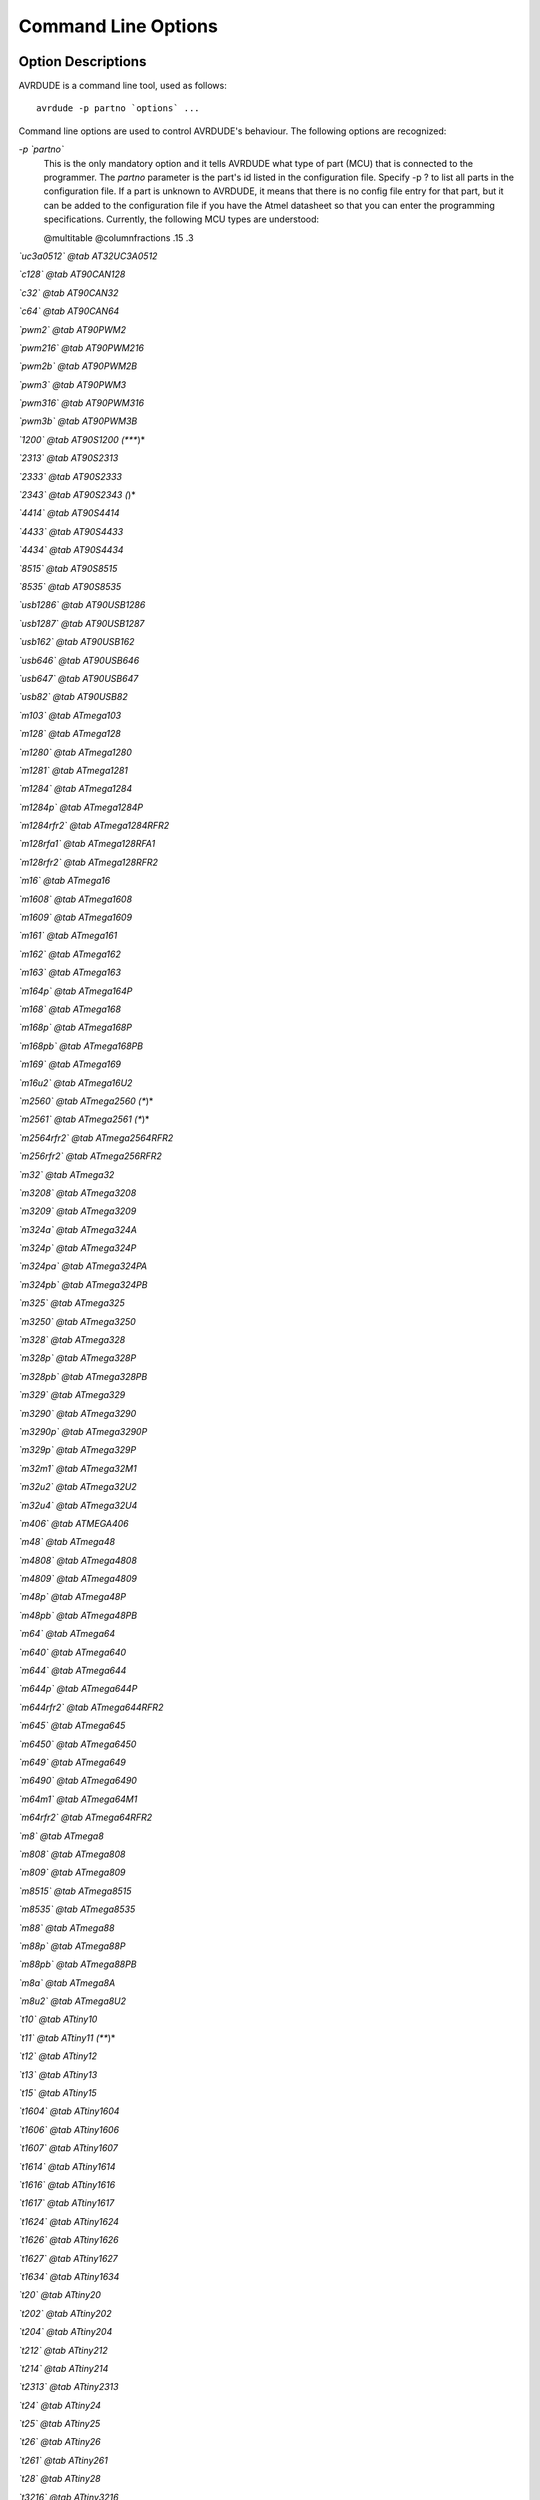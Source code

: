 .. _Command_Line_Options:

********************
Command Line Options
********************

.. index:: options

.. _Option_Descriptions:

Option Descriptions
===================

AVRDUDE is a command line tool, used as follows:


::

  avrdude -p partno `options` ...
  

Command line options are used to control AVRDUDE's behaviour.  The
following options are recognized:



*-p `partno`*
  This is the only mandatory option and it tells AVRDUDE what type of part
  (MCU) that is connected to the programmer.  The `partno` parameter
  is the part's id listed in the configuration file.  Specify -p ? to list
  all parts in the configuration file.  If a part is unknown
  to AVRDUDE, it means that there is no config file entry for that part,
  but it can be added to the configuration file if you have the Atmel
  datasheet so that you can enter the programming specifications.
  Currently, the following MCU types are understood:

  @multitable @columnfractions .15 .3

*`uc3a0512` @tab AT32UC3A0512*

*`c128` @tab AT90CAN128*

*`c32` @tab AT90CAN32*

*`c64` @tab AT90CAN64*

*`pwm2` @tab AT90PWM2*

*`pwm216` @tab AT90PWM216*

*`pwm2b` @tab AT90PWM2B*

*`pwm3` @tab AT90PWM3*

*`pwm316` @tab AT90PWM316*

*`pwm3b` @tab AT90PWM3B*

*`1200` @tab AT90S1200 (****)*

*`2313` @tab AT90S2313*

*`2333` @tab AT90S2333*

*`2343` @tab AT90S2343 (*)*

*`4414` @tab AT90S4414*

*`4433` @tab AT90S4433*

*`4434` @tab AT90S4434*

*`8515` @tab AT90S8515*

*`8535` @tab AT90S8535*

*`usb1286` @tab AT90USB1286*

*`usb1287` @tab AT90USB1287*

*`usb162` @tab AT90USB162*

*`usb646` @tab AT90USB646*

*`usb647` @tab AT90USB647*

*`usb82` @tab AT90USB82*

*`m103` @tab ATmega103*

*`m128` @tab ATmega128*

*`m1280` @tab ATmega1280*

*`m1281` @tab ATmega1281*

*`m1284` @tab ATmega1284*

*`m1284p` @tab ATmega1284P*

*`m1284rfr2` @tab ATmega1284RFR2*

*`m128rfa1` @tab ATmega128RFA1*

*`m128rfr2` @tab ATmega128RFR2*

*`m16` @tab ATmega16*

*`m1608` @tab ATmega1608*

*`m1609` @tab ATmega1609*

*`m161` @tab ATmega161*

*`m162` @tab ATmega162*

*`m163` @tab ATmega163*

*`m164p` @tab ATmega164P*

*`m168` @tab ATmega168*

*`m168p` @tab ATmega168P*

*`m168pb` @tab ATmega168PB*

*`m169` @tab ATmega169*

*`m16u2` @tab ATmega16U2*

*`m2560` @tab ATmega2560 (**)*

*`m2561` @tab ATmega2561 (**)*

*`m2564rfr2` @tab ATmega2564RFR2*

*`m256rfr2` @tab ATmega256RFR2*

*`m32` @tab ATmega32*

*`m3208` @tab ATmega3208*

*`m3209` @tab ATmega3209*

*`m324a` @tab ATmega324A*

*`m324p` @tab ATmega324P*

*`m324pa` @tab ATmega324PA*

*`m324pb` @tab ATmega324PB*

*`m325` @tab ATmega325*

*`m3250` @tab ATmega3250*

*`m328` @tab ATmega328*

*`m328p` @tab ATmega328P*

*`m328pb` @tab ATmega328PB*

*`m329` @tab ATmega329*

*`m3290` @tab ATmega3290*

*`m3290p` @tab ATmega3290P*

*`m329p` @tab ATmega329P*

*`m32m1` @tab ATmega32M1*

*`m32u2` @tab ATmega32U2*

*`m32u4` @tab ATmega32U4*

*`m406` @tab ATMEGA406*

*`m48` @tab ATmega48*

*`m4808` @tab ATmega4808*

*`m4809` @tab ATmega4809*

*`m48p` @tab ATmega48P*

*`m48pb` @tab ATmega48PB*

*`m64` @tab ATmega64*

*`m640` @tab ATmega640*

*`m644` @tab ATmega644*

*`m644p` @tab ATmega644P*

*`m644rfr2` @tab ATmega644RFR2*

*`m645` @tab ATmega645*

*`m6450` @tab ATmega6450*

*`m649` @tab ATmega649*

*`m6490` @tab ATmega6490*

*`m64m1` @tab ATmega64M1*

*`m64rfr2` @tab ATmega64RFR2*

*`m8` @tab ATmega8*

*`m808` @tab ATmega808*

*`m809` @tab ATmega809*

*`m8515` @tab ATmega8515*

*`m8535` @tab ATmega8535*

*`m88` @tab ATmega88*

*`m88p` @tab ATmega88P*

*`m88pb` @tab ATmega88PB*

*`m8a` @tab ATmega8A*

*`m8u2` @tab ATmega8U2*

*`t10` @tab ATtiny10*

*`t11` @tab ATtiny11 (***)*

*`t12` @tab ATtiny12*

*`t13` @tab ATtiny13*

*`t15` @tab ATtiny15*

*`t1604` @tab ATtiny1604*

*`t1606` @tab ATtiny1606*

*`t1607` @tab ATtiny1607*

*`t1614` @tab ATtiny1614*

*`t1616` @tab ATtiny1616*

*`t1617` @tab ATtiny1617*

*`t1624` @tab ATtiny1624*

*`t1626` @tab ATtiny1626*

*`t1627` @tab ATtiny1627*

*`t1634` @tab ATtiny1634*

*`t20` @tab ATtiny20*

*`t202` @tab ATtiny202*

*`t204` @tab ATtiny204*

*`t212` @tab ATtiny212*

*`t214` @tab ATtiny214*

*`t2313` @tab ATtiny2313*

*`t24` @tab ATtiny24*

*`t25` @tab ATtiny25*

*`t26` @tab ATtiny26*

*`t261` @tab ATtiny261*

*`t28` @tab ATtiny28*

*`t3216` @tab ATtiny3216*

*`t3217` @tab ATtiny3217*

*`t4` @tab ATtiny4*

*`t40` @tab ATtiny40*

*`t402` @tab ATtiny402*

*`t404` @tab ATtiny404*

*`t406` @tab ATtiny406*

*`t412` @tab ATtiny412*

*`t414` @tab ATtiny414*

*`t416` @tab ATtiny416*

*`t417` @tab ATtiny417*

*`t424` @tab ATtiny424*

*`t426` @tab ATtiny426*

*`t427` @tab ATtiny427*

*`t4313` @tab ATtiny4313*

*`t43u` @tab ATtiny43u*

*`t44` @tab ATtiny44*

*`t441` @tab ATtiny441*

*`t45` @tab ATtiny45*

*`t461` @tab ATtiny461*

*`t5` @tab ATtiny5*

*`t804` @tab ATtiny804*

*`t806` @tab ATtiny806*

*`t807` @tab ATtiny807*

*`t814` @tab ATtiny814*

*`t816` @tab ATtiny816*

*`t817` @tab ATtiny817*

*`t824` @tab ATtiny824*

*`t826` @tab ATtiny826*

*`t827` @tab ATtiny827*

*`t84` @tab ATtiny84*

*`t841` @tab ATtiny841*

*`t85` @tab ATtiny85*

*`t861` @tab ATtiny861*

*`t88` @tab ATtiny88*

*`t9` @tab ATtiny9*

*`x128a1` @tab ATxmega128A1*

*`x128a1d` @tab ATxmega128A1revD*

*`x128a1u` @tab ATxmega128A1U*

*`x128a3` @tab ATxmega128A3*

*`x128a3u` @tab ATxmega128A3U*

*`x128a4` @tab ATxmega128A4*

*`x128a4u` @tab ATxmega128A4U*

*`x128b1` @tab ATxmega128B1*

*`x128b3` @tab ATxmega128B3*

*`x128c3` @tab ATxmega128C3*

*`x128d3` @tab ATxmega128D3*

*`x128d4` @tab ATxmega128D4*

*`x16a4` @tab ATxmega16A4*

*`x16a4u` @tab ATxmega16A4U*

*`x16c4` @tab ATxmega16C4*

*`x16d4` @tab ATxmega16D4*

*`x16e5` @tab ATxmega16E5*

*`x192a1` @tab ATxmega192A1*

*`x192a3` @tab ATxmega192A3*

*`x192a3u` @tab ATxmega192A3U*

*`x192c3` @tab ATxmega192C3*

*`x192d3` @tab ATxmega192D3*

*`x256a1` @tab ATxmega256A1*

*`x256a3` @tab ATxmega256A3*

*`x256a3b` @tab ATxmega256A3B*

*`x256a3bu` @tab ATxmega256A3BU*

*`x256a3u` @tab ATxmega256A3U*

*`x256c3` @tab ATxmega256C3*

*`x256d3` @tab ATxmega256D3*

*`x32a4` @tab ATxmega32A4*

*`x32a4u` @tab ATxmega32A4U*

*`x32c4` @tab ATxmega32C4*

*`x32d4` @tab ATxmega32D4*

*`x32e5` @tab ATxmega32E5*

*`x384c3` @tab ATxmega384C3*

*`x384d3` @tab ATxmega384D3*

*`x64a1` @tab ATxmega64A1*

*`x64a1u` @tab ATxmega64A1U*

*`x64a3` @tab ATxmega64A3*

*`x64a3u` @tab ATxmega64A3U*

*`x64a4` @tab ATxmega64A4*

*`x64a4u` @tab ATxmega64A4U*

*`x64b1` @tab ATxmega64B1*

*`x64b3` @tab ATxmega64B3*

*`x64c3` @tab ATxmega64C3*

*`x64d3` @tab ATxmega64D3*

*`x64d4` @tab ATxmega64D4*

*`x8e5` @tab ATxmega8E5*

*`avr128da28` @tab AVR128DA28*

*`avr128da32` @tab AVR128DA32*

*`avr128da48` @tab AVR128DA48*

*`avr128da64` @tab AVR128DA64*

*`avr128db28` @tab AVR128DB28*

*`avr128db32` @tab AVR128DB32*

*`avr128db48` @tab AVR128DB48*

*`avr128db64` @tab AVR128DB64*

*`avr32da28` @tab AVR32DA28*

*`avr32da32` @tab AVR32DA32*

*`avr32da48` @tab AVR32DA48*

*`avr32db28` @tab AVR32DB28*

*`avr32db32` @tab AVR32DB32*

*`avr32db48` @tab AVR32DB48*

*`avr64da28` @tab AVR64DA28*

*`avr64da32` @tab AVR64DA32*

*`avr64da48` @tab AVR64DA48*

*`avr64da64` @tab AVR64DA64*

*`avr64db28` @tab AVR64DB28*

*`avr64db32` @tab AVR64DB32*

*`avr64db48` @tab AVR64DB48*

*`avr64db64` @tab AVR64DB64*

*`ucr2` @tab deprecated,*

*`lgt8fx168p` @tab LGT8FX168P*

*`lgt8fx328p` @tab LGT8FX328P*

*`lgt8fx88p` @tab LGT8FX88P*
  @end multitable

  (*)   The AT90S2323 and ATtiny22 use the same algorithm.

  (**)  Flash addressing above 128 KB is not supported by all
  programming hardware.  Known to work are jtag2, stk500v2,
  and bit-bang programmers.

  (***)
  The ATtiny11 can only be
  programmed in high-voltage serial mode.

  (****)
  The ISP programming protocol of the AT90S1200 differs in subtle ways
  from that of other AVRs.  Thus, not all programmers support this
  device.  Known to work are all direct bitbang programmers, and all
  programmers talking the STK500v2 protocol.


*-b `baudrate`*
  Override the RS-232 connection baud rate specified in the respective
  programmer's entry of the configuration file.


*-B `bitclock`*
  Specify the bit clock period for the JTAG interface or the ISP clock (JTAG ICE only).
  The value is a floating-point number in microseconds.
  Alternatively, the value might be suffixed with "Hz", "kHz", or "MHz",
  in order to specify the bit clock frequency, rather than a period.
  The default value of the JTAG ICE results in about 1 microsecond bit
  clock period, suitable for target MCUs running at 4 MHz clock and
  above.
  Unlike certain parameters in the STK500, the JTAG ICE resets all its
  parameters to default values when the programming software signs
  off from the ICE, so for MCUs running at lower clock speeds, this
  parameter must be specified on the command-line.
  It can also be set in the configuration file by using the 'default_bitclock'
  keyword.


*-c `programmer-id`*
  Specify the programmer to be used.  AVRDUDE knows about several common
  programmers.  Use this option to specify which one to use.  The
  `programmer-id` parameter is the programmer's id listed in the
  configuration file.  Specify -c ? to list all programmers in the
  configuration file.  If you have a programmer that is unknown to
  AVRDUDE, and the programmer is controlled via the PC parallel port,
  there's a good chance that it can be easily added to the configuration
  file without any code changes to AVRDUDE.  Simply copy an existing entry
  and change the pin definitions to match that of the unknown programmer.
  Currently, the following programmer ids are understood and supported:

  @multitable @columnfractions .2 .6

*`2232HIO` @tab FT2232H based generic programmer*

*`4232h` @tab FT4232H based generic programmer*

*`arduino` @tab Arduino*

*`arduino-ft232r` @tab Arduino: FT232R connected to ISP*

*`atmelice` @tab Atmel-ICE (ARM/AVR) in JTAG mode*

*`atmelice_dw` @tab Atmel-ICE (ARM/AVR) in debugWIRE mode*

*`atmelice_isp` @tab Atmel-ICE (ARM/AVR) in ISP mode*

*`atmelice_pdi` @tab Atmel-ICE (ARM/AVR) in PDI mode*

*`atmelice_updi` @tab Atmel-ICE (ARM/AVR) in UPDI mode*

*`avr109` @tab Atmel AppNote AVR109 Boot Loader*

*`avr910` @tab Atmel Low Cost Serial Programmer*

*`avr911` @tab Atmel AppNote AVR911 AVROSP*

*`avrftdi` @tab FT2232D based generic programmer*

*`avrisp` @tab Atmel AVR ISP*

*`avrisp2` @tab Atmel AVR ISP mkII*

*`avrispmkII` @tab Atmel AVR ISP mkII*

*`avrispv2` @tab Atmel AVR ISP V2*

*`buspirate` @tab The Bus Pirate*

*`buspirate_bb` @tab The Bus Pirate (bitbang interface, supports TPI)*

*`butterfly` @tab Atmel Butterfly Development Board*

*`butterfly_mk` @tab Mikrokopter.de Butterfly*

*`bwmega` @tab BitWizard ftdi_atmega builtin programmer*

*`C232HM` @tab FT232H based module from FTDI and Glyn.com.au*

*`c2n232i` @tab serial port banging, reset=dtr sck=!rts mosi=!txd miso=!cts*

*`dasa` @tab serial port banging, reset=rts sck=dtr mosi=txd miso=cts*

*`dasa3` @tab serial port banging, reset=!dtr sck=rts mosi=txd miso=cts*

*`diecimila` @tab alias for arduino-ft232r*

*`dragon_dw` @tab Atmel AVR Dragon in debugWire mode*

*`dragon_hvsp` @tab Atmel AVR Dragon in HVSP mode*

*`dragon_isp` @tab Atmel AVR Dragon in ISP mode*

*`dragon_jtag` @tab Atmel AVR Dragon in JTAG mode*

*`dragon_pdi` @tab Atmel AVR Dragon in PDI mode*

*`dragon_pp` @tab Atmel AVR Dragon in PP mode*

*`ehajo-isp` @tab avr-isp-programmer from eHaJo,@**
  `http://www.eHaJo.de <http://www.eHaJo.de>`_

*`flip1` @tab FLIP USB DFU protocol version 1 (doc7618)*

*`flip2` @tab FLIP USB DFU protocol version 2 (AVR4023)*

*`ft232r` @tab FT232R Synchronous BitBang*

*`ft245r` @tab FT245R Synchronous BitBang*

*`iseavrprog` @tab USBtiny-based USB programmer, https://github.com/IowaScaledEngineering/ckt-avrp*

*`jtag1` @tab Atmel JTAG ICE (mkI)*

*`jtag1slow` @tab Atmel JTAG ICE (mkI)*

*`jtag2` @tab Atmel JTAG ICE mkII*

*`jtag2avr32` @tab Atmel JTAG ICE mkII im AVR32 mode*

*`jtag2dw` @tab Atmel JTAG ICE mkII in debugWire mode*

*`jtag2fast` @tab Atmel JTAG ICE mkII*

*`jtag2isp` @tab Atmel JTAG ICE mkII in ISP mode*

*`jtag2pdi` @tab Atmel JTAG ICE mkII PDI mode*

*`jtag2slow` @tab Atmel JTAG ICE mkII*

*`jtag2updi` @tab JTAGv2 to UPDI bridge*

*`jtag3` @tab Atmel AVR JTAGICE3 in JTAG mode*

*`jtag3dw` @tab Atmel AVR JTAGICE3 in debugWIRE mode*

*`jtag3isp` @tab Atmel AVR JTAGICE3 in ISP mode*

*`jtag3pdi` @tab Atmel AVR JTAGICE3 in PDI mode*

*`jtag3updi` @tab Atmel AVR JTAGICE3 in UPDI mode*

*`jtagkey` @tab Amontec JTAGKey, JTAGKey-Tiny and JTAGKey2*

*`jtagmkI` @tab Atmel JTAG ICE (mkI)*

*`jtagmkII` @tab Atmel JTAG ICE mkII*

*`jtagmkII_avr32` @tab Atmel JTAG ICE mkII im AVR32 mode*

*`lm3s811` @tab Luminary Micro LM3S811 Eval Board (Rev. A)*

*`mib510` @tab Crossbow MIB510 programming board*

*`micronucleus` @tab Micronucleus Bootloader*

*`mkbutterfly` @tab Mikrokopter.de Butterfly*

*`nibobee` @tab NIBObee*

*`o-link` @tab O-Link, OpenJTAG from www.100ask.net*

*`openmoko` @tab Openmoko debug board (v3)*

*`pavr` @tab Jason Kyle's pAVR Serial Programmer*

*`pickit2` @tab MicroChip's PICkit2 Programmer*

*`pickit4_isp` @tab MPLAB(R) PICkit 4 in ISP mode*

*`pickit4_pdi` @tab MPLAB(R) PICkit 4 in PDI mode*

*`pickit4_updi` @tab MPLAB(R) PICkit 4 in UPDI mode*

*`pkobn_updi` @tab Curiosity nano (nEDBG) in UPDI mode*

*`ponyser` @tab design ponyprog serial, reset=!txd sck=rts mosi=dtr miso=cts*

*`powerdebugger` @tab Atmel PowerDebugger (ARM/AVR) in JTAG mode*

*`powerdebugger_dw` @tab Atmel PowerDebugger (ARM/AVR) in debugWire mode*

*`powerdebugger_isp` @tab Atmel PowerDebugger (ARM/AVR) in ISP mode*

*`powerdebugger_pdi` @tab Atmel PowerDebugger (ARM/AVR) in PDI mode*

*`powerdebugger_updi` @tab Atmel PowerDebugger (ARM/AVR) in UPDI mode*

*`serialupdi` @tab SerialUPDI*

*`siprog` @tab Lancos SI-Prog,@**
  `http://www.lancos.com/siprogsch.html <http://www.lancos.com/siprogsch.html>`_

*`snap_isp` @tab MPLAB(R) SNAP in ISP mode*

*`snap_pdi` @tab MPLAB(R) SNAP in PDI mode*

*`snap_updi` @tab MPLAB(R) SNAP in UPDI mode*

*`stk500` @tab Atmel STK500*

*`stk500hvsp` @tab Atmel STK500 V2 in high-voltage serial programming mode*

*`stk500pp` @tab Atmel STK500 V2 in parallel programming mode*

*`stk500v1` @tab Atmel STK500 Version 1.x firmware*

*`stk500v2` @tab Atmel STK500 Version 2.x firmware*

*`stk600` @tab Atmel STK600*

*`stk600hvsp` @tab Atmel STK600 in high-voltage serial programming mode*

*`stk600pp` @tab Atmel STK600 in parallel programming mode*

*`tc2030` @tab Tag-Connect TC2030*

*`ttl232r` @tab FTDI TTL232R-5V with ICSP adapter*

*`tumpa` @tab TIAO USB Multi-Protocol Adapter*

*`UM232H` @tab FT232H based module from FTDI and Glyn.com.au*

*`uncompatino` @tab uncompatino with all pairs of pins shorted*

*`usbasp` @tab USBasp,@**
  `http://www.fischl.de/usbasp/ <http://www.fischl.de/usbasp/>`_

*`usbasp-clone` @tab Any usbasp clone with correct VID/PID*

*`usbtiny` @tab USBtiny simple USB programmer, https://learn.adafruit.com/usbtinyisp*

*`wiring` @tab Wiring*

*`xbee` @tab XBee Series 2 Over-The-Air (XBeeBoot)*

*`xplainedmini` @tab Atmel AVR XplainedMini in ISP mode*

*`xplainedmini_dw` @tab Atmel AVR XplainedMini in debugWIRE mode*

*`xplainedmini_updi` @tab Atmel AVR XplainedMini in UPDI mode*

*`xplainedpro` @tab Atmel AVR XplainedPro in JTAG mode*

*`xplainedpro_updi` @tab Atmel AVR XplainedPro in UPDI mode*
  @end multitable


*-C `config-file`*
  Use the specified config file for configuration data.  This file
  contains all programmer and part definitions that AVRDUDE knows about.
  If not specified, AVRDUDE looks for the configuration file in the following
  two locations:



**
    `<directory from which application loaded>/../etc/avrdude.conf`


**
    `<directory from which application loaded>/avrdude.conf`


  If not found there, the lookup procedure becomes platform dependent. On FreeBSD
  and Linux, AVRDUDE looks at `/usr/local/etc/avrdude.conf`. See Appendix A
  for the method of searching on Windows.

  If `config-file` is written as `+filename`
  then this file is read after the system wide and user configuration 
  files. This can be used to add entries to the configuration
  without patching your system wide configuration file. It can be used 
  several times, the files are read in same order as given on the command 
  line.


*-D*
  Disable auto erase for flash.  When the -U option with flash memory is 
  specified, avrdude will perform a chip erase before starting any of the 
  programming operations, since it generally is a mistake to program the flash
  without performing an erase first.  This option disables that.
  Auto erase is not used for ATxmega devices as these devices can
  use page erase before writing each page so no explicit chip erase
  is required.
  Note however that any page not affected by the current operation
  will retain its previous contents.


*-e*
  Causes a chip erase to be executed.  This will reset the contents of the
  flash ROM and EEPROM to the value `0xff', and clear all lock bits.
  Except for ATxmega devices which can use page erase,
  it is basically a
  prerequisite command before the flash ROM can be reprogrammed again.
  The only exception would be if the new contents would exclusively cause
  bits to be programmed from the value `1' to `0'.  Note that in order
  to reprogram EERPOM cells, no explicit prior chip erase is required
  since the MCU provides an auto-erase cycle in that case before
  programming the cell.


*-E `exitspec`[,...]*
  By default, AVRDUDE leaves the parallel port in the same state at exit
  as it has been found at startup.  This option modifies the state of the
  `/RESET' and `Vcc' lines the parallel port is left at, according to
  the exitspec arguments provided, as follows:



*reset*
    The `/RESET' signal will be left activated at program exit, that is it
    will be held low, in order to keep the MCU in reset state afterwards.
    Note in particular that the programming algorithm for the AT90S1200
    device mandates that the `/RESET' signal is active before powering up
    the MCU, so in case an external power supply is used for this MCU type,
    a previous invocation of AVRDUDE with this option specified is one of
    the possible ways to guarantee this condition.


*noreset*
    The `/RESET' line will be deactivated at program exit, thus allowing the
    MCU target program to run while the programming hardware remains
    connected.


*vcc*
    This option will leave those parallel port pins active (i. e. high) that
    can be used to supply `Vcc' power to the MCU.


*novcc*
    This option will pull the `Vcc' pins of the parallel port down at
    program exit.


*d_high*
    This option will leave the 8 data pins on the parallel port active
    (i. e. high).


*d_low*
    This option will leave the 8 data pins on the parallel port inactive
    (i. e. low).


  Multiple `exitspec` arguments can be separated with commas.


*-F*
  Normally, AVRDUDE tries to verify that the device signature read from
  the part is reasonable before continuing.  Since it can happen from time
  to time that a device has a broken (erased or overwritten) device
  signature but is otherwise operating normally, this options is provided
  to override the check.
  Also, for programmers like the Atmel STK500 and STK600 which can
  adjust parameters local to the programming tool (independent of an
  actual connection to a target controller), this option can be used
  together with *-t* to continue in terminal mode.


*-i `delay`*
  For bitbang-type programmers, delay for approximately
  `delay`
  microseconds between each bit state change.
  If the host system is very fast, or the target runs off a slow clock
  (like a 32 kHz crystal, or the 128 kHz internal RC oscillator), this
  can become necessary to satisfy the requirement that the ISP clock
  frequency must not be higher than 1/4 of the CPU clock frequency.
  This is implemented as a spin-loop delay to allow even for very
  short delays.
  On Unix-style operating systems, the spin loop is initially calibrated
  against a system timer, so the number of microseconds might be rather
  realistic, assuming a constant system load while AVRDUDE is running.
  On Win32 operating systems, a preconfigured number of cycles per
  microsecond is assumed that might be off a bit for very fast or very
  slow machines.


*-l `logfile`*
  Use `logfile` rather than `stderr` for diagnostics output.
  Note that initial diagnostic messages (during option parsing) are still
  written to `stderr` anyway.


*-n*
  No-write - disables actually writing data to the MCU (useful for
  debugging AVRDUDE).


*-O*
  Perform a RC oscillator run-time calibration according to Atmel
  application note AVR053.
  This is only supported on the STK500v2, AVRISP mkII, and JTAG ICE mkII
  hardware.
  Note that the result will be stored in the EEPROM cell at address 0.


*-P `port`*
  Use port to identify the device to which the programmer is attached.
  Normally, the default parallel port is used, but if the programmer type
  normally connects to the serial port, the default serial port will be
  used. See Appendix A, Platform Dependent Information, to find out the
  default port names for your platform. If you need to use a different
  parallel or serial port, use this option to specify the alternate port name.

  On Win32 operating systems, the parallel ports are referred to as lpt1
  through lpt3, referring to the addresses 0x378, 0x278, and 0x3BC,
  respectively.  If the parallel port can be accessed through a different
  address, this address can be specified directly, using the common C
  language notation (i. e., hexadecimal values are prefixed by `0x`).

  For the JTAG ICE mkII, if AVRDUDE has been built with libusb support,
  `port` may alternatively be specified as
  `usb`[:`serialno`].  In that case, the JTAG ICE mkII will be
  looked up on USB.  If `serialno` is also specified, it will be
  matched against the serial number read from any JTAG ICE mkII found on
  USB.  The match is done after stripping any existing colons from the
  given serial number, and right-to-left, so only the least significant
  bytes from the serial number need to be given.
  For a trick how to find out the serial numbers of all JTAG ICEs
  attached to USB, see :ref:`Example_Command_Line_Invocations`.

  As the AVRISP mkII device can only be talked to over USB, the very
  same method of specifying the port is required there.

  For the USB programmer "AVR-Doper" running in HID mode, the port must
  be specified as `avrdoper`. Libhidapi support is required on Unix
  and Mac OS but not on Windows. For more information about AVR-Doper see
  `http://www.obdev.at/avrusb/avrdoper.html <http://www.obdev.at/avrusb/avrdoper.html>`_.

  For the USBtinyISP, which is a simplistic device not implementing
  serial numbers, multiple devices can be distinguished by their
  location in the USB hierarchy.
  See the respective
  :ref:`Troubleshooting` entry for examples.

  For the XBee programmer the target MCU is to be programmed wirelessly
  over a ZigBee mesh using the XBeeBoot bootloader.  The ZigBee 64-bit
  address for the target MCU's own XBee device must be supplied as a
  16-character hexadecimal value as a port prefix, followed by the
  @code{} character, and the serial device to connect to a second
  directly contactable XBee device associated with the same mesh (with
  a default baud rate of 9600).  This may look similar to:
  `0013a20000000001@/dev/tty.serial`.

  For diagnostic purposes, if the target MCU with an XBeeBoot
  bootloader is connected directly to the serial port, the
  64-bit address field can be omitted.  In this mode the
  default baud rate will be 19200.

  For programmers that attach to a serial port using some kind of
  higher level protocol (as opposed to bit-bang style programmers),
  `port` can be specified as `net`:`host`:`port`.
  In this case, instead of trying to open a local device, a TCP
  network connection to (TCP) `port` on `host`
  is established.
  Square brackets may be placed around `host` to improve
  readability for numeric IPv6 addresses (e.g.
  `net:[2001:db8::42]:1337`).
  The remote endpoint is assumed to be a terminal or console server
  that connects the network stream to a local serial port where the
  actual programmer has been attached to.
  The port is assumed to be properly configured, for example using a
  transparent 8-bit data connection without parity at 115200 Baud
  for a STK500.

  Note: The ability to handle IPv6 hostnames and addresses is limited to
  Posix systems (by now).


*-q*
  Disable (or quell) output of the progress bar while reading or writing
  to the device.  Specify it a second time for even quieter operation.


*-u*
  Disables the default behaviour of reading out the fuses three times before
  programming, then verifying at the end of programming that the fuses have not
  changed. If you want to change fuses you will need to specify this option,
  as avrdude will see the fuses have changed (even though you wanted to) and
  will change them back for your "safety". This option was designed to
  prevent cases of fuse bits magically changing (usually called *safemode*).

  If one of the configuration files contains a line

  `default_safemode = no;`

  safemode is disabled by default.
  The *-u* option's effect is negated in that case, i. e. it
  *enables* safemode.

  Safemode is always disabled for AVR32, Xmega and TPI devices.


*-s*
  Disable safemode prompting.  When safemode discovers that one or more
  fuse bits have unintentionally changed, it will prompt for
  confirmation regarding whether or not it should attempt to recover the
  fuse bit(s).  Specifying this flag disables the prompt and assumes
  that the fuse bit(s) should be recovered without asking for
  confirmation first.


*-t*
  Tells AVRDUDE to enter the interactive 'terminal' mode instead of up-
  or downloading files.  See below for a detailed description of the
  terminal mode.


*-U `memtype`:`op`:`filename`[:`format`]*
  Perform a memory operation.
  Multiple *-U* options can be specified in order to operate on
  multiple memories on the same command-line invocation.  The
  `memtype` field specifies the memory type to operate on. Use
  the *-v* option on the command line or the `part` command from
  terminal mode to display all the memory types supported by a particular
  device.
  Typically, a device's memory configuration at least contains
  the memory types
  `flash`
  and
  `eeprom`.
  All memory types currently known are:


*calibration*
    One or more bytes of RC oscillator calibration data.

*eeprom*
    The EEPROM of the device.

*efuse*
    The extended fuse byte.

*flash*
    The flash ROM of the device.

*fuse*
    The fuse byte in devices that have only a single fuse byte.

*hfuse*
    The high fuse byte.

*lfuse*
    The low fuse byte.

*lock*
    The lock byte.

*signature*
    The three device signature bytes (device ID).

*fuse*N**
    The fuse bytes of ATxmega devices, *N* is an integer number
    for each fuse supported by the device.

*application*
    The application flash area of ATxmega devices.

*apptable*
    The application table flash area of ATxmega devices.

*boot*
    The boot flash area of ATxmega devices.

*prodsig*
    The production signature (calibration) area of ATxmega devices.

*usersig*
    The user signature area of ATxmega devices.

  The `op` field specifies what operation to perform:



*r*
    read the specified device memory and write to the specified file


*w*
    read the specified file and write it to the specified device memory


*v*
    read the specified device memory and the specified file and perform a verify operation


  The `filename` field indicates the name of the file to read or
  write.  The `format` field is optional and contains the format of
  the file to read or write.  Possible values are:



*i*
    Intel Hex


*s*
    Motorola S-record


*r*
    raw binary; little-endian byte order, in the case of the flash ROM data


*e*
    ELF (Executable and Linkable Format), the final output file from the
    linker; currently only accepted as an input file


*m*
    immediate mode; actual byte values specified on the command line,
    separated by commas or spaces in place of the `filename` field of
    the *-U* option.  This is useful
    for programming fuse bytes without having to create a single-byte file
    or enter terminal mode.  If the number specified begins with `0x`,
    it is treated as a hex value.  If the number otherwise begins with a
    leading zero (`0`) it is treated as octal.  Otherwise, the value is
    treated as decimal.


*a*
    auto detect; valid for input only, and only if the input is not provided
    at stdin.


*d*
    decimal; this and the following formats are only valid on output.
    They generate one line of output for the respective memory section,
    forming a comma-separated list of the values.
    This can be particularly useful for subsequent processing, like for
    fuse bit settings.


*h*
    hexadecimal; each value will get the string *0x* prepended.


*o*
    octal; each value will get a *0*
    prepended unless it is less than 8 in which case it gets no prefix.


*b*
    binary; each value will get the string *0b* prepended.


  The default is to use auto detection for input files, and raw binary
  format for output files.

  Note that if `filename` contains a colon, the `format` field is
  no longer optional since the filename part following the colon would
  otherwise be misinterpreted as `format`.

  When reading any kind of flash memory area (including the various sub-areas
  in Xmega devices), the resulting output file will be truncated to not contain
  trailing 0xFF bytes which indicate unprogrammed (erased) memory.
  Thus, if the entire memory is unprogrammed, this will result in an output
  file that has no contents at all.

  As an abbreviation, the form `-U` `filename`
  is equivalent to specifying
  `-U` *flash:w:*`filename`*:a*.
  This will only work if `filename` does not have a colon in it.


*-v*
  Enable verbose output.
  More `-v` options increase verbosity level.


*-V*
  Disable automatic verify check when uploading data.


*-x `extended_param`*
  Pass `extended_param` to the chosen programmer implementation as
  an extended parameter.  The interpretation of the extended parameter
  depends on the programmer itself.  See below for a list of programmers
  accepting extended parameters.


@page

.. _Programmers_accepting_extended_parameters:

Programmers accepting extended parameters
=========================================



*JTAG ICE mkII/3*

*AVR Dragon*
  When using the JTAG ICE mkII/3 or AVR Dragon in JTAG mode, the
  following extended parameter is accepted:


*@samp{jtagchain=UB,UA,BB,BA}*
    Setup the JTAG scan chain for `UB` units before, `UA` units
    after, `BB` bits before, and `BA` bits after the target AVR,
    respectively.
    Each AVR unit within the chain shifts by 4 bits.
    Other JTAG units might require a different bit shift count.


*AVR910*
  The AVR910 programmer type accepts the following extended parameter:


*@samp{devcode=VALUE}*
    Override the device code selection by using `VALUE`
    as the device code.
    The programmer is not queried for the list of supported
    device codes, and the specified `VALUE`
    is not verified but used directly within the
    `T` command sent to the programmer.
    `VALUE` can be specified using the conventional number notation of the
    C programming language.

*@samp{no_blockmode}*
    Disables the default checking for block transfer capability.
    Use 
    @samp{no_blockmode} only if your @samp{AVR910} 
    programmer creates errors during initial sequence.


*BusPirate*
  The BusPirate programmer type accepts the following extended parameters:


*@samp{reset=cs,aux,aux2}*
    The default setup assumes the BusPirate's CS output pin connected to
    the RESET pin on AVR side. It is however possible to have multiple AVRs
    connected to the same BP with MISO, MOSI and SCK lines common for all of them.
    In such a case one AVR should have its RESET connected to BusPirate's
    *CS*
    pin, second AVR's RESET connected to BusPirate's
    *AUX*
    pin and if your BusPirate has an
    *AUX2*
    pin (only available on BusPirate version v1a with firmware 3.0 or newer)
    use that to activate RESET on the third AVR.

    It may be a good idea to decouple the BusPirate and the AVR's SPI buses from
    each other using a 3-state bus buffer. For example 74HC125 or 74HC244 are some
    good candidates with the latches driven by the appropriate reset pin (cs,
    aux or aux2). Otherwise the SPI traffic in one active circuit may interfere
    with programming the AVR in the other design.


*@samp{spifreq=`0..7`}*
    @multitable @columnfractions .05 .3

*`0` @tab  30 kHz (default)*

*`1` @tab 125 kHz*

*`2` @tab 250 kHz*

*`3` @tab   1 MHz*

*`4` @tab   2 MHz*

*`5` @tab   2.6 MHz*

*`6` @tab   4 MHz*

*`7` @tab   8 MHz*
    @end multitable


*@samp{rawfreq=0..3}*
    Sets the SPI speed and uses the Bus Pirate's binary 'raw-wire' mode instead
    of the default binary SPI mode:

    @multitable @columnfractions .05 .3

*`0` @tab 5 kHz*

*`1` @tab 50 kHz*

*`2` @tab 100 kHz (Firmware v4.2+ only)*

*`3` @tab 400 kHz (v4.2+)*
    @end multitable

    The only advantage of the 'raw-wire' mode is that different SPI frequencies
    are available. Paged writing is not implemented in this mode.


*@samp{ascii}*
    Attempt to use ASCII mode even when the firmware supports BinMode (binary
    mode).
    BinMode is supported in firmware 2.7 and newer, older FW's either don't
    have BinMode or their BinMode is buggy. ASCII mode is slower and makes
    the above
    @samp{reset=}, @samp{spifreq=}
    and
    @samp{rawfreq=}
    parameters unavailable. Be aware that ASCII mode is not guaranteed to work
    with newer firmware versions, and is retained only to maintain compatibility
    with older firmware versions.


*@samp{nopagedwrite}*
    Firmware versions 5.10 and newer support a binary mode SPI command that enables
    whole pages to be written to AVR flash memory at once, resulting in a
    significant write speed increase. If use of this mode is not desirable for some
    reason, this option disables it.


*@samp{nopagedread}*
    Newer firmware versions support in binary mode SPI command some AVR Extended 
    Commands. Using the 'Bulk Memory Read from Flash' results in a
    significant read speed increase. If use of this mode is not desirable for some
    reason, this option disables it.


*@samp{cpufreq=`125..4000`}*
    This sets the *AUX*  pin to output a frequency of `n` kHz. Connecting
    the *AUX* pin to the XTAL1 pin of your MCU, you can provide it a clock, 
    for example when it needs an external clock because of wrong fuses settings.
    Make sure the CPU frequency is at least four times the SPI frequency.  


*@samp{serial_recv_timeout=`1...`}*
    This sets the serial receive timeout to the given value. 
    The timeout happens every time avrdude waits for the BusPirate prompt. 
    Especially in ascii mode this happens very often, so setting a smaller value 
    can speed up programming a lot. 
    The default value is 100ms. Using 10ms might work in most cases.  



*Micronucleus bootloader*
  When using the Micronucleus programmer type, the
  following optional extended parameter is accepted:


*@samp{wait=`timeout`}*
    If the device is not connected, wait for the device to be plugged in.
    The optional `timeout` specifies the connection time-out in seconds.
    If no time-out is specified, AVRDUDE will wait indefinitely until the
    device is plugged in.


*Wiring*
  When using the Wiring programmer type, the
  following optional extended parameter is accepted:


*@samp{snooze=`0..32767`}*
    After performing the port open phase, AVRDUDE will wait/snooze for
    `snooze` milliseconds before continuing to the protocol sync phase.
    No toggling of DTR/RTS is performed if `snooze` > 0.


*PICkit2*
  Connection to the PICkit2 programmer:
  @multitable @columnfractions .05 .3

*`(AVR)` @tab      `(PICkit2)`*

*`RST` @tab      `VPP/MCLR (1)`*

*`VDD` @tab      `VDD Target (2) -- possibly optional if AVR self powered`*

*`GND` @tab      `GND (3)`*

*`MISO` @tab      `PGD (4)`*

*`SCLK` @tab      `PDC (5)`*

*`OSI` @tab      `AUX (6)`*
  @end multitable

  Extended command line parameters:


*@samp{clockrate=`rate`}*
    Sets the SPI clocking rate in Hz (default is 100kHz). Alternately the -B or -i options can be used to set the period.

*@samp{timeout=`usb-transaction-timeout`}*
    Sets the timeout for USB reads and writes in milliseconds (default is 1500 ms).


*USBasp*
  Extended parameters:


*@samp{section_config}*
    Programmer will erase
    configuration section with option '-e' (chip erase),
    rather than entire chip.
    Only applicable to TPI devices (ATtiny 4/5/9/10/20/40).


*xbee*
  Extended parameters:


*@samp{xbeeresetpin=`1..7`}*
    Select the XBee pin `DIO<1..7>` that is connected to the MCU's
    ‘/RESET’ line.  The programmer needs to know which DIO pin to use to
    reset into the bootloader.  The default (3) is the `DIO3` pin
    (XBee pin 17), but some commercial products use a different XBee
    pin.

    The remaining two necessary XBee-to-MCU connections are not selectable
    - the XBee `DOUT` pin (pin 2) must be connected to the MCU's
    ‘RXD’ line, and the XBee `DIN` pin (pin 3) must be connected to
    the MCU's ‘TXD’ line.


@page

.. _Example_Command_Line_Invocations:

Example Command Line Invocations
================================

Download the file `diag.hex` to the ATmega128 chip using the
STK500 programmer connected to the default serial port:


::

  @cartouche
  % avrdude -p m128 -c stk500 -e -U flash:w:diag.hex 

  avrdude: AVR device initialized and ready to accept instructions

  Reading | ################################################## | 100% 0.03s

  avrdude: Device signature = 0x1e9702
  avrdude: erasing chip
  avrdude: done.
  avrdude: performing op: 1, flash, 0, diag.hex
  avrdude: reading input file "diag.hex"
  avrdude: input file diag.hex auto detected as Intel Hex
  avrdude: writing flash (19278 bytes):

  Writing | ################################################## | 100% 7.60s

  avrdude: 19456 bytes of flash written
  avrdude: verifying flash memory against diag.hex:
  avrdude: load data flash data from input file diag.hex:
  avrdude: input file diag.hex auto detected as Intel Hex
  avrdude: input file diag.hex contains 19278 bytes
  avrdude: reading on-chip flash data:

  Reading | ################################################## | 100% 6.83s

  avrdude: verifying ...
  avrdude: 19278 bytes of flash verified

  avrdude: safemode: Fuses OK

  avrdude done.  Thank you.

  %
  @end cartouche
  

@page

Upload the flash memory from the ATmega128 connected to the STK500
programmer and save it in raw binary format in the file named
`c:/diag flash.bin`:


::

  @cartouche
  % avrdude -p m128 -c stk500 -U flash:r:"c:/diag flash.bin":r 

  avrdude: AVR device initialized and ready to accept instructions

  Reading | ################################################## | 100% 0.03s

  avrdude: Device signature = 0x1e9702
  avrdude: reading flash memory:

  Reading | ################################################## | 100% 46.10s

  avrdude: writing output file "c:/diag flash.bin"

  avrdude: safemode: Fuses OK

  avrdude done.  Thank you.

  % 
  @end cartouche
  

@page

Using the default programmer, download the file `diag.hex` to
flash, `eeprom.hex` to EEPROM, and set the Extended, High, and Low
fuse bytes to 0xff, 0x89, and 0x2e respectively:


::

  @cartouche

  % avrdude -p m128 -u -U flash:w:diag.hex \\
  >                 -U eeprom:w:eeprom.hex \\
  >                 -U efuse:w:0xff:m      \\
  >                 -U hfuse:w:0x89:m      \\
  >                 -U lfuse:w:0x2e:m

  avrdude: AVR device initialized and ready to accept instructions

  Reading | ################################################## | 100% 0.03s

  avrdude: Device signature = 0x1e9702
  avrdude: NOTE: FLASH memory has been specified, an erase cycle will be performed
           To disable this feature, specify the -D option.
  avrdude: erasing chip
  avrdude: reading input file "diag.hex"
  avrdude: input file diag.hex auto detected as Intel Hex
  avrdude: writing flash (19278 bytes):

  Writing | ################################################## | 100% 7.60s

  avrdude: 19456 bytes of flash written
  avrdude: verifying flash memory against diag.hex:
  avrdude: load data flash data from input file diag.hex:
  avrdude: input file diag.hex auto detected as Intel Hex
  avrdude: input file diag.hex contains 19278 bytes
  avrdude: reading on-chip flash data:

  Reading | ################################################## | 100% 6.84s

  avrdude: verifying ...
  avrdude: 19278 bytes of flash verified

  [ ... other memory status output skipped for brevity ... ]

  avrdude done.  Thank you.

  % 
  @end cartouche
  

@page

Connect to the JTAG ICE mkII which serial number ends up in 1C37 via
USB, and enter terminal mode:


::

  @cartouche

  % avrdude -c jtag2 -p m649 -P usb:1c:37 -t

  avrdude: AVR device initialized and ready to accept instructions

  Reading | ################################################## | 100% 0.03s

  avrdude: Device signature = 0x1e9603

  [ ... terminal mode output skipped for brevity ... ]

  avrdude done.  Thank you.

  @end cartouche
  

List the serial numbers of all JTAG ICEs attached to USB.  This is
done by specifying an invalid serial number, and increasing the
verbosity level.


::

  @cartouche

  % avrdude -c jtag2 -p m128 -P usb:xx -v
  [...]
           Using Port            : usb:xxx
           Using Programmer      : jtag2
  avrdude: usbdev_open(): Found JTAG ICE, serno: 00A000001C6B
  avrdude: usbdev_open(): Found JTAG ICE, serno: 00A000001C3A
  avrdude: usbdev_open(): Found JTAG ICE, serno: 00A000001C30
  avrdude: usbdev_open(): did not find any (matching) USB device "usb:xxx"

  @end cartouche
  

